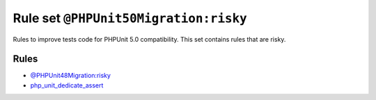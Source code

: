 ======================================
Rule set ``@PHPUnit50Migration:risky``
======================================

Rules to improve tests code for PHPUnit 5.0 compatibility. This set contains rules that are risky.

Rules
-----

- `@PHPUnit48Migration:risky <./PHPUnit48MigrationRisky.rst>`_
- `php_unit_dedicate_assert <./../rules/php_unit/php_unit_dedicate_assert.rst>`_

